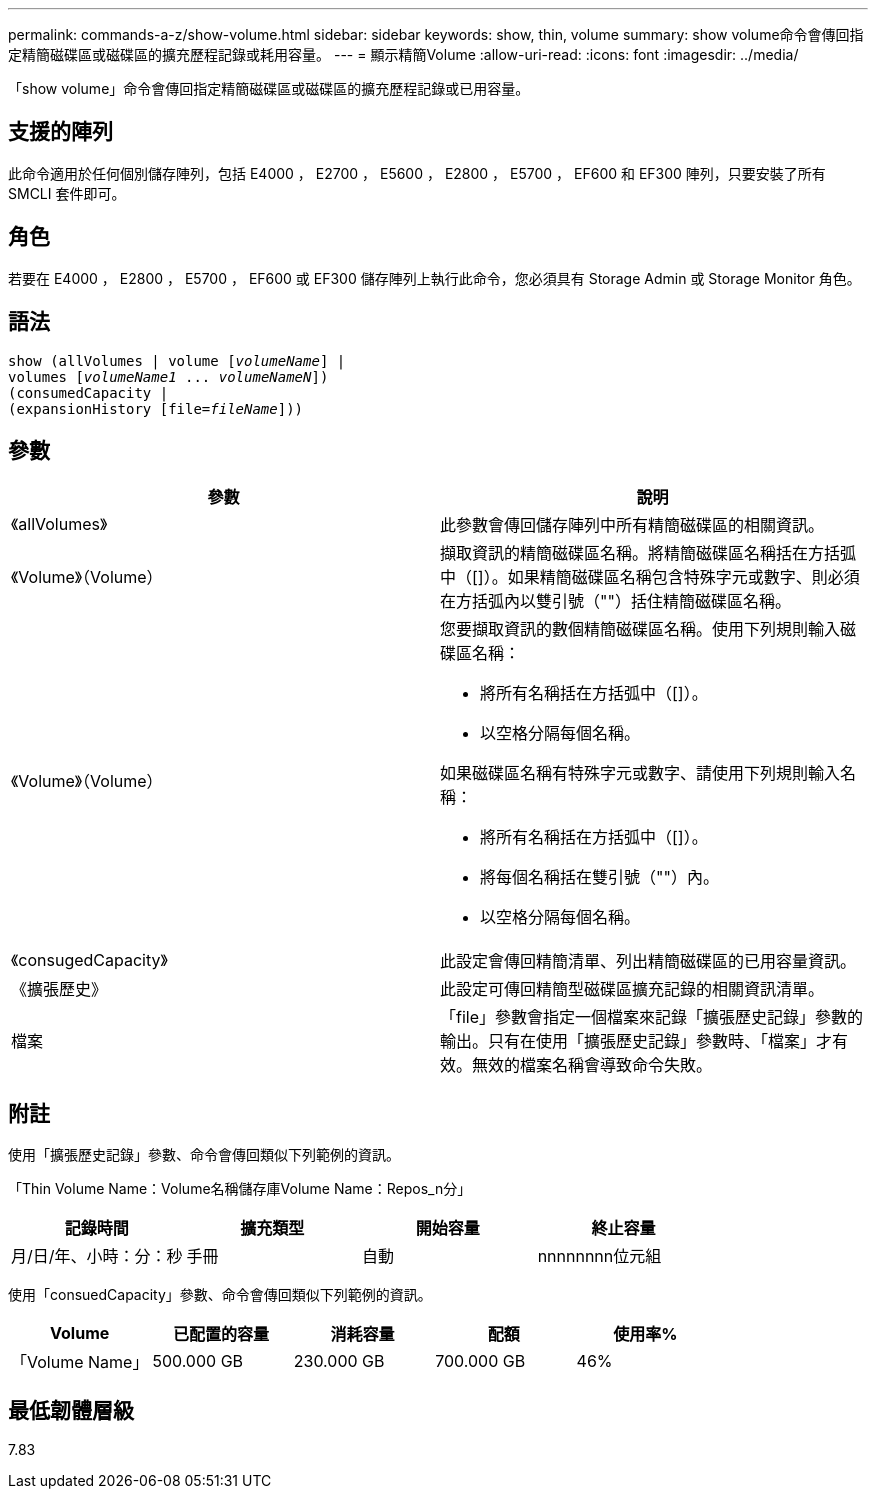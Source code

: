 ---
permalink: commands-a-z/show-volume.html 
sidebar: sidebar 
keywords: show, thin, volume 
summary: show volume命令會傳回指定精簡磁碟區或磁碟區的擴充歷程記錄或耗用容量。 
---
= 顯示精簡Volume
:allow-uri-read: 
:icons: font
:imagesdir: ../media/


[role="lead"]
「show volume」命令會傳回指定精簡磁碟區或磁碟區的擴充歷程記錄或已用容量。



== 支援的陣列

此命令適用於任何個別儲存陣列，包括 E4000 ， E2700 ， E5600 ， E2800 ， E5700 ， EF600 和 EF300 陣列，只要安裝了所有 SMCLI 套件即可。



== 角色

若要在 E4000 ， E2800 ， E5700 ， EF600 或 EF300 儲存陣列上執行此命令，您必須具有 Storage Admin 或 Storage Monitor 角色。



== 語法

[source, cli, subs="+macros"]
----
show (allVolumes | volume pass:quotes[[_volumeName_]] |
volumes pass:quotes[[_volumeName1_ ... _volumeNameN_]])
(consumedCapacity |
(expansionHistory pass:quotes[[file=_fileName_]]))
----


== 參數

[cols="2*"]
|===
| 參數 | 說明 


 a| 
《allVolumes》
 a| 
此參數會傳回儲存陣列中所有精簡磁碟區的相關資訊。



 a| 
《Volume》（Volume）
 a| 
擷取資訊的精簡磁碟區名稱。將精簡磁碟區名稱括在方括弧中（[]）。如果精簡磁碟區名稱包含特殊字元或數字、則必須在方括弧內以雙引號（""）括住精簡磁碟區名稱。



 a| 
《Volume》（Volume）
 a| 
您要擷取資訊的數個精簡磁碟區名稱。使用下列規則輸入磁碟區名稱：

* 將所有名稱括在方括弧中（[]）。
* 以空格分隔每個名稱。


如果磁碟區名稱有特殊字元或數字、請使用下列規則輸入名稱：

* 將所有名稱括在方括弧中（[]）。
* 將每個名稱括在雙引號（""）內。
* 以空格分隔每個名稱。




 a| 
《consugedCapacity》
 a| 
此設定會傳回精簡清單、列出精簡磁碟區的已用容量資訊。



 a| 
《擴張歷史》
 a| 
此設定可傳回精簡型磁碟區擴充記錄的相關資訊清單。



 a| 
檔案
 a| 
「file」參數會指定一個檔案來記錄「擴張歷史記錄」參數的輸出。只有在使用「擴張歷史記錄」參數時、「檔案」才有效。無效的檔案名稱會導致命令失敗。

|===


== 附註

使用「擴張歷史記錄」參數、命令會傳回類似下列範例的資訊。

「Thin Volume Name：Volume名稱儲存庫Volume Name：Repos_n分」

[cols="4*"]
|===
| 記錄時間 | 擴充類型 | 開始容量 | 終止容量 


 a| 
月/日/年、小時：分：秒
 a| 
手冊|自動
 a| 
nnnnnnnn位元組
 a| 
nnnnnnnn位元組

|===
使用「consuedCapacity」參數、命令會傳回類似下列範例的資訊。

[cols="5*"]
|===
| Volume | 已配置的容量 | 消耗容量 | 配額 | 使用率% 


 a| 
「Volume Name」
 a| 
500.000 GB
 a| 
230.000 GB
 a| 
700.000 GB
 a| 
46%

|===


== 最低韌體層級

7.83
